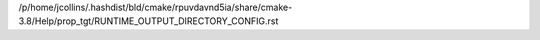 /p/home/jcollins/.hashdist/bld/cmake/rpuvdavnd5ia/share/cmake-3.8/Help/prop_tgt/RUNTIME_OUTPUT_DIRECTORY_CONFIG.rst